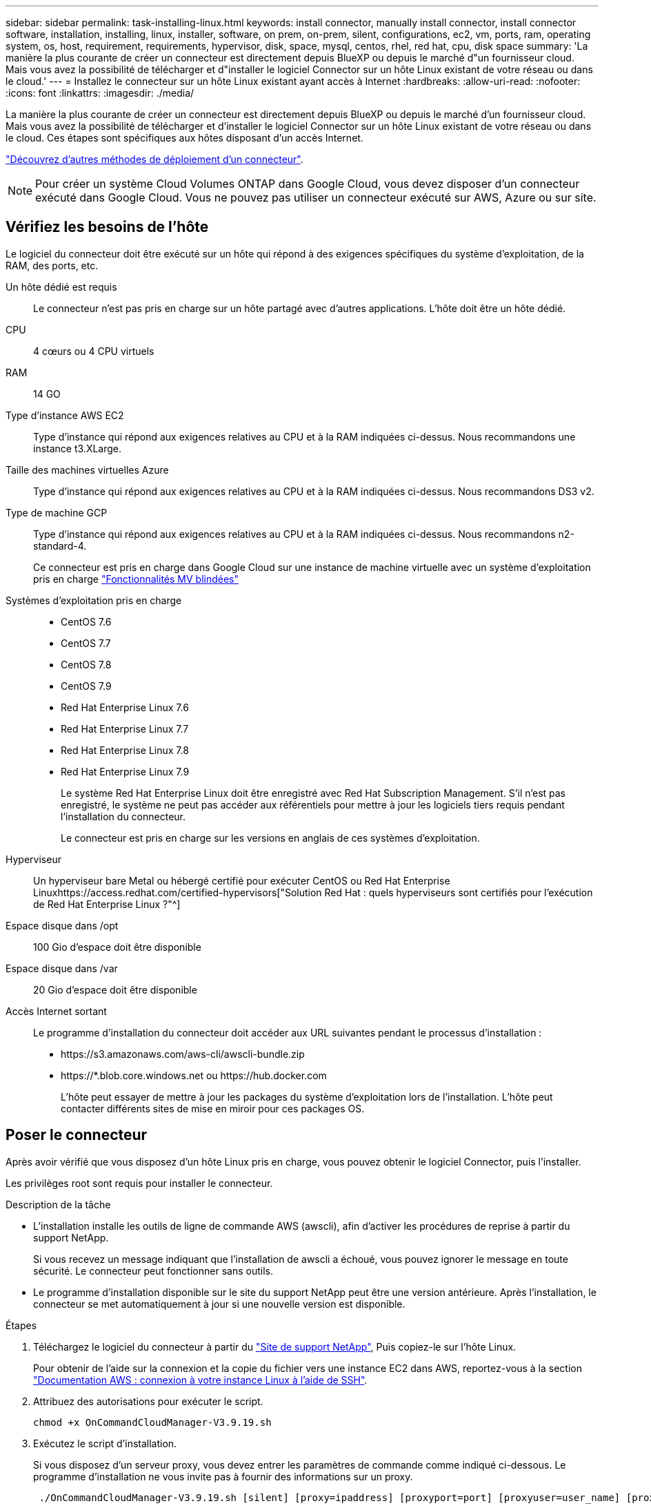 ---
sidebar: sidebar 
permalink: task-installing-linux.html 
keywords: install connector, manually install connector, install connector software, installation, installing, linux, installer, software, on prem, on-prem, silent, configurations, ec2, vm, ports, ram, operating system, os, host, requirement, requirements, hypervisor, disk, space, mysql, centos, rhel, red hat, cpu, disk space 
summary: 'La manière la plus courante de créer un connecteur est directement depuis BlueXP ou depuis le marché d"un fournisseur cloud. Mais vous avez la possibilité de télécharger et d"installer le logiciel Connector sur un hôte Linux existant de votre réseau ou dans le cloud.' 
---
= Installez le connecteur sur un hôte Linux existant ayant accès à Internet
:hardbreaks:
:allow-uri-read: 
:nofooter: 
:icons: font
:linkattrs: 
:imagesdir: ./media/


[role="lead"]
La manière la plus courante de créer un connecteur est directement depuis BlueXP ou depuis le marché d'un fournisseur cloud. Mais vous avez la possibilité de télécharger et d'installer le logiciel Connector sur un hôte Linux existant de votre réseau ou dans le cloud. Ces étapes sont spécifiques aux hôtes disposant d'un accès Internet.

link:concept-connectors.html["Découvrez d'autres méthodes de déploiement d'un connecteur"].


NOTE: Pour créer un système Cloud Volumes ONTAP dans Google Cloud, vous devez disposer d'un connecteur exécuté dans Google Cloud. Vous ne pouvez pas utiliser un connecteur exécuté sur AWS, Azure ou sur site.



== Vérifiez les besoins de l'hôte

Le logiciel du connecteur doit être exécuté sur un hôte qui répond à des exigences spécifiques du système d'exploitation, de la RAM, des ports, etc.

Un hôte dédié est requis:: Le connecteur n'est pas pris en charge sur un hôte partagé avec d'autres applications. L'hôte doit être un hôte dédié.
CPU:: 4 cœurs ou 4 CPU virtuels
RAM:: 14 GO
Type d'instance AWS EC2:: Type d'instance qui répond aux exigences relatives au CPU et à la RAM indiquées ci-dessus. Nous recommandons une instance t3.XLarge.
Taille des machines virtuelles Azure:: Type d'instance qui répond aux exigences relatives au CPU et à la RAM indiquées ci-dessus. Nous recommandons DS3 v2.
Type de machine GCP:: Type d'instance qui répond aux exigences relatives au CPU et à la RAM indiquées ci-dessus. Nous recommandons n2-standard-4.
+
--
Ce connecteur est pris en charge dans Google Cloud sur une instance de machine virtuelle avec un système d'exploitation pris en charge https://cloud.google.com/compute/shielded-vm/docs/shielded-vm["Fonctionnalités MV blindées"^]

--
Systèmes d'exploitation pris en charge::
+
--
* CentOS 7.6
* CentOS 7.7
* CentOS 7.8
* CentOS 7.9
* Red Hat Enterprise Linux 7.6
* Red Hat Enterprise Linux 7.7
* Red Hat Enterprise Linux 7.8
* Red Hat Enterprise Linux 7.9
+
Le système Red Hat Enterprise Linux doit être enregistré avec Red Hat Subscription Management. S'il n'est pas enregistré, le système ne peut pas accéder aux référentiels pour mettre à jour les logiciels tiers requis pendant l'installation du connecteur.

+
Le connecteur est pris en charge sur les versions en anglais de ces systèmes d'exploitation.



--
Hyperviseur:: Un hyperviseur bare Metal ou hébergé certifié pour exécuter CentOS ou Red Hat Enterprise Linuxhttps://access.redhat.com/certified-hypervisors["Solution Red Hat : quels hyperviseurs sont certifiés pour l'exécution de Red Hat Enterprise Linux ?"^]
Espace disque dans /opt:: 100 Gio d'espace doit être disponible
Espace disque dans /var:: 20 Gio d'espace doit être disponible
Accès Internet sortant:: Le programme d'installation du connecteur doit accéder aux URL suivantes pendant le processus d'installation :
+
--
* \https://s3.amazonaws.com/aws-cli/awscli-bundle.zip
* \https://*.blob.core.windows.net ou \https://hub.docker.com
+
L'hôte peut essayer de mettre à jour les packages du système d'exploitation lors de l'installation. L'hôte peut contacter différents sites de mise en miroir pour ces packages OS.



--




== Poser le connecteur

Après avoir vérifié que vous disposez d'un hôte Linux pris en charge, vous pouvez obtenir le logiciel Connector, puis l'installer.

Les privilèges root sont requis pour installer le connecteur.

.Description de la tâche
* L'installation installe les outils de ligne de commande AWS (awscli), afin d'activer les procédures de reprise à partir du support NetApp.
+
Si vous recevez un message indiquant que l'installation de awscli a échoué, vous pouvez ignorer le message en toute sécurité. Le connecteur peut fonctionner sans outils.

* Le programme d'installation disponible sur le site du support NetApp peut être une version antérieure. Après l'installation, le connecteur se met automatiquement à jour si une nouvelle version est disponible.


.Étapes
. Téléchargez le logiciel du connecteur à partir du https://mysupport.netapp.com/site/products/all/details/cloud-manager/downloads-tab["Site de support NetApp"^], Puis copiez-le sur l'hôte Linux.
+
Pour obtenir de l'aide sur la connexion et la copie du fichier vers une instance EC2 dans AWS, reportez-vous à la section http://docs.aws.amazon.com/AWSEC2/latest/UserGuide/AccessingInstancesLinux.html["Documentation AWS : connexion à votre instance Linux à l'aide de SSH"^].

. Attribuez des autorisations pour exécuter le script.
+
[source, cli]
----
chmod +x OnCommandCloudManager-V3.9.19.sh
----
. Exécutez le script d'installation.
+
Si vous disposez d'un serveur proxy, vous devez entrer les paramètres de commande comme indiqué ci-dessous. Le programme d'installation ne vous invite pas à fournir des informations sur un proxy.

+
[source, cli]
----
 ./OnCommandCloudManager-V3.9.19.sh [silent] [proxy=ipaddress] [proxyport=port] [proxyuser=user_name] [proxypwd=password]
----
+
_silent_ exécute l'installation sans vous demander des informations.

+
_proxy_ est requis si l'hôte est derrière un serveur proxy.

+
_proxyport_ est le port du serveur proxy.

+
_proxyuser_ est le nom d'utilisateur du serveur proxy, si une authentification de base est requise.

+
_proxypwd_ est le mot de passe du nom d'utilisateur que vous avez spécifié.

. Sauf si vous avez spécifié le paramètre silencieux, entrez *y* pour poursuivre l'installation.
+
Le connecteur est maintenant installé. À la fin de l'installation, le service connecteur (ocm) redémarre deux fois si vous avez spécifié un serveur proxy.

. Ouvrez un navigateur Web et entrez l'URL suivante :
+
https://_ipaddress_[]

+
_Ipaddress_ peut être localhost, une adresse IP privée ou une adresse IP publique, selon la configuration de l'hôte. Par exemple, si le connecteur est dans le Cloud public sans adresse IP publique, vous devez entrer une adresse IP privée à partir d'un hôte qui a une connexion à l'hôte du connecteur.

. S'inscrire ou se connecter.
. Si vous avez installé le connecteur dans Google Cloud, configurez un compte de service disposant des autorisations nécessaires à BlueXP pour créer et gérer des systèmes Cloud Volumes ONTAP dans des projets.
+
.. https://cloud.google.com/iam/docs/creating-custom-roles#iam-custom-roles-create-gcloud["Créer un rôle dans GCP"^] qui inclut les autorisations définies dans le link:reference-permissions-gcp.html["Règle de connecteur pour GCP"].
.. https://cloud.google.com/iam/docs/creating-managing-service-accounts#creating_a_service_account["Créez un compte de service GCP et appliquez le rôle personnalisé que vous venez de créer"^].
.. https://cloud.google.com/compute/docs/access/create-enable-service-accounts-for-instances#changeserviceaccountandscopes["Associer ce compte de service à la VM Connector"^].
.. Si vous souhaitez déployer Cloud Volumes ONTAP dans d'autres projets, https://cloud.google.com/iam/docs/granting-changing-revoking-access#granting-console["Accordez l'accès en ajoutant le compte de service avec le rôle BlueXP à ce projet"^]. Vous devrez répéter cette étape pour chaque projet.


. Une fois connecté, configurez BlueXP :
+
.. Spécifiez le compte NetApp à associer au connecteur.
+
link:concept-netapp-accounts.html["En savoir plus sur les comptes NetApp"].

.. Entrez un nom pour le système.
+
image:screenshot_set_up_cloud_manager.gif["Copie d'écran affichant l'écran de configuration, qui vous permet de sélectionner un compte NetApp et de nommer le système."]





Le connecteur est désormais installé et configuré avec votre compte NetApp. BlueXP utilisera automatiquement ce connecteur lorsque vous créez de nouveaux environnements de travail.

Configurez des autorisations pour que BlueXP puisse gérer les ressources et les processus au sein de votre environnement de cloud public :

* AWS : link:task-adding-aws-accounts.html["Configurez un compte AWS, puis ajoutez-le à BlueXP"]
* Azure : link:task-adding-azure-accounts.html["Configurez un compte Azure, puis ajoutez-le à BlueXP"]
* Google Cloud : voir étape 7 ci-dessus

